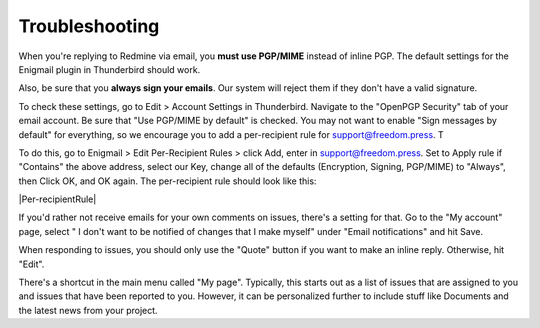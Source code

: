 .. _Troubleshooting:

Troubleshooting
---------------

When you're replying to Redmine via email, you **must use PGP/MIME**
instead of inline PGP. The default settings for the Enigmail plugin in
Thunderbird should work.

Also, be sure that you **always sign your emails**. Our system will
reject them if they don't have a valid signature.

To check these settings, go to Edit > Account Settings in Thunderbird.
Navigate to the "OpenPGP Security" tab of your email account. Be sure
that "Use PGP/MIME by default" is checked. You may not want to enable
"Sign messages by default" for everything, so we encourage you to add a
per-recipient rule for support@freedom.press. T

To do this, go to Enigmail > Edit Per-Recipient Rules > click Add, enter
in support@freedom.press. Set to Apply rule if "Contains" the above
address, select our Key, change all of the defaults (Encryption,
Signing, PGP/MIME) to "Always", then Click OK, and OK again. The
per-recipient rule should look like this:

|Per-recipientRule|

If you'd rather not receive emails for your own comments on issues,
there's a setting for that. Go to the "My account" page, select " I
don't want to be notified of changes that I make myself" under "Email
notifications" and hit Save.

When responding to issues, you should only use the "Quote" button if you
want to make an inline reply. Otherwise, hit "Edit".

There's a shortcut in the main menu called "My page". Typically, this
starts out as a list of issues that are assigned to you and issues that
have been reported to you. However, it can be personalized further to
include stuff like Documents and the latest news from your project.
